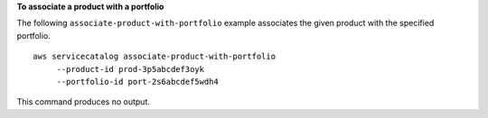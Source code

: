 **To associate a product with a portfolio**

The following ``associate-product-with-portfolio`` example associates the given product with the specified portfolio. ::

   aws servicecatalog associate-product-with-portfolio 
        --product-id prod-3p5abcdef3oyk
        --portfolio-id port-2s6abcdef5wdh4

This command produces no output.